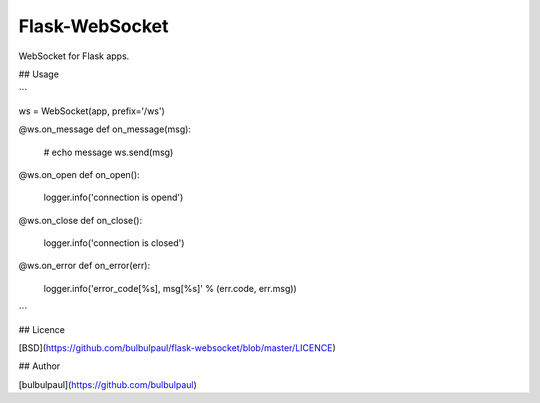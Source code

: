 Flask-WebSocket
===============

WebSocket for Flask apps.

## Usage

```

ws = WebSocket(app, prefix='/ws')

@ws.on_message
def on_message(msg):
    # echo message
    ws.send(msg)

@ws.on_open
def on_open():
    logger.info('connection is opend')

@ws.on_close
def on_close():
    logger.info('connection is closed')

@ws.on_error
def on_error(err):
    logger.info('error_code[%s], msg[%s]' % (err.code, err.msg))

```

## Licence

[BSD](https://github.com/bulbulpaul/flask-websocket/blob/master/LICENCE)

## Author

[bulbulpaul](https://github.com/bulbulpaul)
